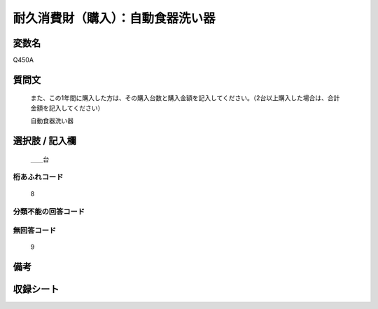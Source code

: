 .. title:: Q450A
.. rst-cllass:: item
====================================================================================================
耐久消費財（購入）：自動食器洗い器
====================================================================================================

.. rst-class:: varname
変数名
==================

Q450A

.. rst-class:: question
質問文
==================


   また、この1年間に購入した方は、その購入台数と購入金額を記入してください。（2台以上購入した場合は、合計金額を記入してください）


   自動食器洗い器



.. rst-class:: answer
選択肢 / 記入欄
======================

  ＿＿台



.. rst-class:: overflow
桁あふれコード
-------------------------------
  8


.. rst-class:: not_available
分類不能の回答コード
-------------------------------------
  


.. rst-class:: not_available
無回答コード
-------------------------------------
  9


.. rst-class:: bikou
備考
==================



.. rst-class:: include_sheet
収録シート
=======================================
.. hlist::
   :columns: 3
   
   
   * p2_3
   
   * p3_3
   
   * p4_3
   
   * p5a_3
   
   * p6_3
   
   * p7_3
   
   * p8_3
   
   * p9_3
   
   * p10_3
   
   * p19_3
   
   * p20_3
   
   * p21abcd_3
   
   * p21e_3
   
   * p22_3
   
   * p23_3
   
   * p24_3
   
   * p25_3
   
   * p26_3
   
   


.. index:: Q450A
